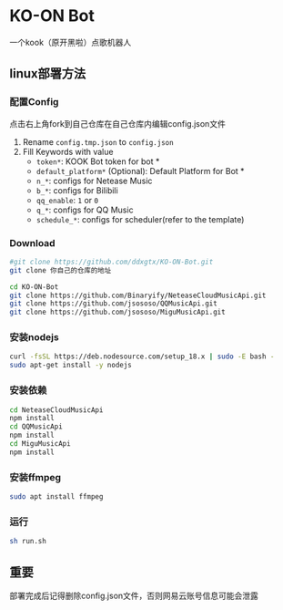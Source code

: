 * KO-ON Bot
一个kook（原开黑啦）点歌机器人

** linux部署方法

*** 配置Config
点击右上角fork到自己仓库在自己仓库内编辑config.json文件
1. Rename ~config.tmp.json~ to ~config.json~
2. Fill Keywords with value
   - ~token*~: KOOK Bot token for bot *
   - ~default_platform*~ (Optional): Default Platform for Bot *
   - ~n_*~: configs for Netease Music
   - ~b_*~: configs for Bilibili
   - ~qq_enable~: ~1~ or ~0~
   - ~q_*~: configs for QQ Music
   - ~schedule_*~: configs for scheduler(refer to the template)
   
*** Download

#+BEGIN_SRC bash
#git clone https://github.com/ddxgtx/KO-ON-Bot.git
git clone 你自己的仓库的地址
#+END_SRC

#+BEGIN_SRC bash
cd KO-ON-Bot
git clone https://github.com/Binaryify/NeteaseCloudMusicApi.git
git clone https://github.com/jsososo/QQMusicApi.git
git clone https://github.com/jsososo/MiguMusicApi.git
#+END_SRC

*** 安装nodejs
#+BEGIN_SRC bash
curl -fsSL https://deb.nodesource.com/setup_18.x | sudo -E bash -
sudo apt-get install -y nodejs
#+END_SRC

*** 安装依赖
#+BEGIN_SRC bash
cd NeteaseCloudMusicApi
npm install
cd QQMusicApi
npm install
cd MiguMusicApi
npm install
#+END_SRC

*** 安装ffmpeg
#+BEGIN_SRC bash
sudo apt install ffmpeg
#+END_SRC

   
*** 运行
#+BEGIN_SRC bash
sh run.sh
#+END_SRC

** 重要
部署完成后记得删除config.json文件，否则网易云账号信息可能会泄露
